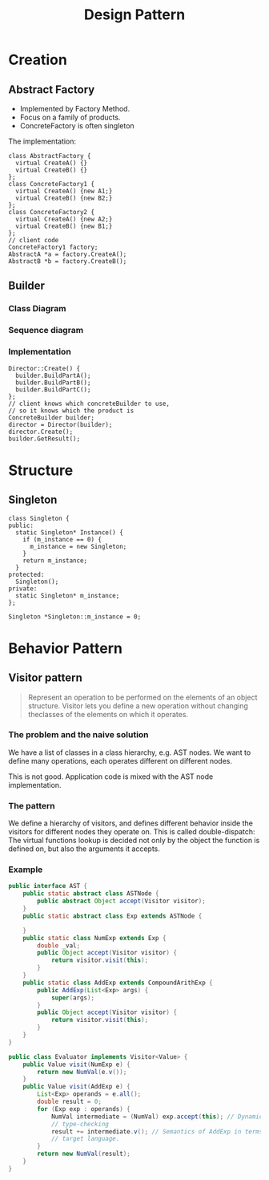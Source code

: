 #+TITLE: Design Pattern


* Creation

** Abstract Factory

- Implemented by Factory Method.
- Focus on a family of products.
- ConcreteFactory is often singleton


#+BEGIN_SRC plantuml :file wikitmp_abstract_factory.png :exports results
abstract class AbstractFactory {
  + CreateA()
  + CreateB()
}

class ConcreteFactory1 {
  + CreateA();
  + CreateB();
}

class ConcreteFactory2 {
  + CreateA();
  + CreateB();
}

abstract class AbstractA
abstract class AbstractB

class A1
class A2
class B1
class B2

AbstractFactory<..ConcreteFactory1
AbstractFactory<..ConcreteFactory2
AbstractA<..A1
AbstractA<..A2
AbstractB<..B1
AbstractB<..B2

ConcreteFactory1*--A1
ConcreteFactory1*--B1
ConcreteFactory2*--A2
ConcreteFactory2*--B2
#+END_SRC

The implementation:
#+BEGIN_SRC C++
class AbstractFactory {
  virtual CreateA() {}
  virtual CreateB() {}
};
class ConcreteFactory1 {
  virtual CreateA() {new A1;}
  virtual CreateB() {new B2;}
};
class ConcreteFactory2 {
  virtual CreateA() {new A2;}
  virtual CreateB() {new B1;}
};
// client code
ConcreteFactory1 factory;
AbstractA *a = factory.CreateA();
AbstractB *b = factory.CreateB();
#+END_SRC



** Builder
*** Class Diagram
#+BEGIN_SRC plantuml :file wikitmp_builder.png :exports results
class Director {
}

Director <|-- Builder
note right of Director: for all objects in structure { builder->BuildPart();}
abstract class Builder {
  BuildPart();
}
class ConcreteBuilder {
  BuildPart();
  GetResult();
}

Builder <-- ConcreteBuilder
Product <.. ConcreteBuilder
#+END_SRC

*** Sequence diagram

#+BEGIN_SRC plantuml :file wikitmp_builder_sequence.png :exports results
participant Client
participant Director
participant ConcreteBuilder

Client --> ConcreteBuilder : new ConcreteBuilder
Client --> Director : new Director(concreteBuilder)
Client --> Director : Construct()
Director --> ConcreteBuilder : BuildPartA()
Director --> ConcreteBuilder : BuildPartB()
Director --> ConcreteBuilder : BuildPartC()
Director --> ConcreteBuilder : GetResult()
#+END_SRC

#+RESULTS:
[[file:wikitmp_builder_sequence.png]]

*** Implementation
#+BEGIN_SRC C++
Director::Create() {
  builder.BuildPartA();
  builder.BuildPartB();
  builder.BuildPartC();
};
// client knows which concreteBuilder to use,
// so it knows which the product is
ConcreteBuilder builder;
director = Director(builder);
director.Create();
builder.GetResult();
#+END_SRC


* Structure

** Singleton


#+BEGIN_SRC C++
  class Singleton {
  public:
    static Singleton* Instance() {
      if (m_instance == 0) {
        m_instance = new Singleton;
      }
      return m_instance;
    }
  protected:
    Singleton();
  private:
    static Singleton* m_instance;
  };

  Singleton *Singleton::m_instance = 0;
#+END_SRC


* Behavior Pattern
** Visitor pattern

 #+BEGIN_QUOTE
 Represent an operation to be performed on the elements of an object structure.
 Visitor lets you define a new operation without changing theclasses of the elements on which it operates.
 #+END_QUOTE

*** The problem and the naive solution
 We have a list of classes in a class hierarchy, e.g. AST nodes.
 We want to define many operations, each operates different on different nodes.

 #+BEGIN_SRC plantuml :file wikitmp_visitor-1.png :exports results
 abstract class Node {
   {abstract} TypeCheck();
   {abstract} GenerateCode();
   {abstract} PrettyPrint();
 }

 class NumNode {
   TypeCheck();
   GenerateCode();
   PrettyPrint();
 }

 class ExpNode

 class AddExpNode {
   TypeCheck();
   GenerateCode();
   PrettyPrint();
 }

 Node <-- NumNode
 Node <-- ExpNode
 ExpNode <-- AddExpNode
 #+END_SRC

 This is not good. Application code is mixed with the AST node implementation.

*** The pattern
 We define a hierarchy of visitors, and defines different behavior inside the visitors for different nodes they operate on.
 This is called double-dispatch:
 The virtual functions lookup is decided not only by the object the function is defined on, but also the arguments it accepts.

 #+BEGIN_SRC plantuml :file wikitmp_visitor-2.png :exports results
 abstract class Node {
   {abstract} Accept(Visitor v);
 }

 class NumNode {
   Accept(Visitor v);
 }
 note left: v.visit(this);

 class ExpNode

 class AddExpNode {
   Accept(Visitor v);
 }
 note left: v.visit(this);


 Node <-- NumNode
 Node <-- ExpNode
 ExpNode <-- AddExpNode

 abstract class Visitor {
   {abstract} visit(NumNode node);
   {abstract} visit(AddExpNode node);
 }

 class TypeCheckVisitor {
   visit(NumNode node);
   visit(AddExpNode node);
 }

 class GenerateCodeVisitor {
   visit(NumNode node);
   visit(AddExpNode node);
 }

 class PrettyPrintVisitor {
   visit(NumNode node);
   visit(AddExpNode node);
 }

 Visitor <-- TypeCheckVisitor
 Visitor <-- GenerateCodeVisitor
 Visitor <-- PrettyPrintVisitor
 #+END_SRC

*** Example
 #+BEGIN_SRC java
   public interface AST {
       public static abstract class ASTNode {
           public abstract Object accept(Visitor visitor);
       }
       public static abstract class Exp extends ASTNode {

       }
       public static class NumExp extends Exp {
           double _val;
           public Object accept(Visitor visitor) {
               return visitor.visit(this);
           }
       }
       public static class AddExp extends CompoundArithExp {
           public AddExp(List<Exp> args) {
               super(args);
           }
           public Object accept(Visitor visitor) {
               return visitor.visit(this);
           }
       }
   }
 #+END_SRC

 #+BEGIN_SRC java
   public class Evaluator implements Visitor<Value> {
       public Value visit(NumExp e) {
           return new NumVal(e.v());
       }
       public Value visit(AddExp e) {
           List<Exp> operands = e.all();
           double result = 0;
           for (Exp exp : operands) {
               NumVal intermediate = (NumVal) exp.accept(this); // Dynamic
               // type-checking
               result += intermediate.v(); // Semantics of AddExp in terms of the
               // target language.
           }
           return new NumVal(result);
       }
   }
 #+END_SRC
